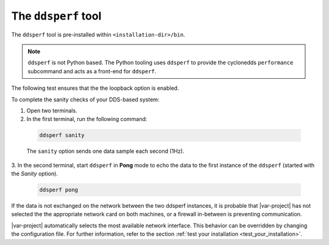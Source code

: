 .. _dsperf_tool:

The ``ddsperf`` tool
--------------------

The ``ddsperf`` tool is pre-installed within ``<installation-dir>/bin``.

.. note:: 
   ``ddsperf`` is not Python based. The Python tooling uses ``ddsperf`` to provide the 
   cyclonedds ``performance`` subcommand and acts as a front-end for ``ddsperf``.

The following test ensures that the the loopback option is enabled.

To complete the sanity checks of your DDS-based system:

1. Open two terminals. 
2. In the first terminal, run the following command:

 .. code-block:: bash

    ddsperf sanity

 The ``sanity`` option sends one data sample each second (1Hz).

3. In the second terminal, start ``ddsperf`` in **Pong** mode to echo
the data to the first instance of the ``ddsperf`` (started with the
*Sanity* option).

 .. code-block:: bash

    ddsperf pong

.. image:: /_static/gettingstarted-figures/4.2-1.png
   :align: center

If the data is not exchanged on the network between the two ddsperf
instances, it is probable that |var-project| has not selected the
the appropriate network card on both machines, or a firewall in-between is
preventing communication.

|var-project| automatically selects the most available network interface.
This behavior can be overridden by changing the configuration file. For 
further information, refer to the section :ref:`test your installation
<test_your_installation>`.